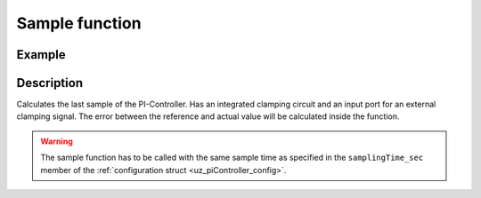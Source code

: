 .. _uz_piController_sample:

===============
Sample function
===============

.. doxygenfunction:: uz_PI_Controller_sample

Example
=======

.. code-block:: c
  :linenos:
  :caption: Example function call to calculate the PI-Controller output. PI-Instance via :ref:`init-function <uz_piController_init>`

  #include "uz_piController.h"
  int main(void) {
     float referenceValue = 1.5f;
     float actualValue = 1.1f;
     bool ext_clamping = false;
     float output = uz_PI_Controller_sample(PI_instance, referenceValue, actualValue, ext_clamping);
  }

Description
===========

Calculates the last sample of the PI-Controller. Has an integrated clamping circuit and an input port for an external
clamping signal. The error between the reference and actual value will be calculated inside the function. 

.. warning::

  The sample function has to be called with the same sample time as specified in the ``samplingTime_sec`` member of the :ref:`configuration struct <uz_piController_config>`.

.. tikz:: PI-Controller
  :align: left

  \usetikzlibrary{calc};
  \node[draw, rectangle, rounded corners=6pt, minimum width=1cm,minimum height = 0.5cm, shift={(-27,-4.25)}](actual){actualValue};
  \node[draw, rectangle, rounded corners=6pt, minimum width=1cm,minimum height = 0.5cm, shift={(-27,-1.75)}](Ki){Ki};
  \node[draw, rectangle, rounded corners=6pt, minimum width=1cm,minimum height = 0.5cm, shift={(-27,-3)}](ref){referenceValue};
  \begin{scope}[shift={(-24.4,-3)}]
  \node[minimum size=0.7cm, draw, circle] (add) at (0,0) {};
  \node[] at (0,-0.2) {+};
  \node at (-0.2,0) {+};
  \end{scope}
  \node[draw, rectangle, minimum height=1.3cm] (Multiply1) at (-22.5,-2.6) {~~~\,\large{x}\,\,~~~};
  \draw[-latex](ref.east)--(add.west);
  \draw[-latex](actual.east)-|(add.south);
  \draw(Ki.east)-|($(Multiply1.west)+(-1.3,0.3)$);
  \draw[-latex]($(Multiply1.west)+(-1.3,0.3)$) to ($(Multiply1.west)+(0,0.3)$);
  \draw[-latex](add.east) to ($(Multiply1.west)+(0,-0.4)$);  
  \begin{scope}[shift={(-12.5,-2.2)}]
  \node[draw, rectangle, minimum height=1.3cm, minimum width = 2cm] (Switch1) at (0,0) {\footnotesize{$>0$}};
  \draw(-1,0.4) to (0,0.4); 
  \draw(-1,-0.4) to (0,-0.4); 
  \draw(-1,0) to (-0.5,0);
  \draw(-0.5,0.1) to (-0.5,-0.1);
  \draw (0.05,0.45) rectangle (-0.05,0.35){};
  \draw (0.05,-0.45) rectangle (-0.05,-0.35){};
  \draw(0,0.4) to (0.7,0);
  \draw(0.7,0) to (1,0);
  \end{scope}
  \draw[-latex] (Multiply1.east) to ($(Switch1.west)+(0,-0.4)$);
  \begin{scope}[shift={(-18,-4.5)}]
  \node[draw, rectangle, minimum height=2.3cm, minimum width = 3cm, fill=lightgray] (Clamping) at (0,0) {};
  \node[font=\footnotesize,rotate=90] at (0,0) {preIntegrator};
  \node[font=\footnotesize] at (0.9,0) {preSat};
  \node[font=\footnotesize] at (-0.9,0) {Clamp};
  \node[font=\footnotesize] at (0,-1.5) {Clamping circuit};
  \end{scope}
  \node[draw, rectangle, minimum height = 2.5cm] (OR) at (-18,0.5) {~~~\,OR\,\,~~~};
  \draw[-latex] ($(Clamping.north)+(0,0.75)$)--(Clamping.north);
  \draw[-](Clamping.west) -| ($(Clamping.west)+(-1,1.7)$);
  \draw[-, bend angle=45, bend left]($(Clamping.west)+(-1,1.7)$)to node[below,align=center]{}($(Clamping.west)+(-1,2.1)$);
  \draw[-]($(Clamping.west)+(-1,2.1)$) -- ($(Clamping.west)+(-1,4.3)$);
  \draw[-latex]($(Clamping.west)+(-1,4.3)$) -- ($(OR.west)+(0,-0.7)$);
  \node[draw, rectangle, rounded corners=6pt, minimum width=1cm,minimum height = 0.5cm, shift={(-22.5,1.2)}](ext){ext\_clamping};
  \draw[-latex] (ext.east)--($(OR.west)+(0,0.7)$);
  \node[draw, rectangle, minimum height=1.1cm] (delay) at (-16,0.5) {~~~\,\large{$\frac{1}{z}$}\,\,~~~};
  \draw[-latex](OR.east)--(delay.west);
  \draw(delay.east)-| ($(Switch1.west)+(-1.5,0)$);
  \draw[-latex]($(Switch1.west)+(-1.5,0)$) -- (Switch1.west);
  \node[draw, rectangle, minimum height=1.1cm] (Constant2) at (-14,0.5) {~~~\,0\,\,~~~};
  \draw[-latex](Constant2.south) |- ($(Switch1.west)+(0,0.4)$);
  \begin{scope}[shift={(-4,-1.8)}]
  \node[minimum size=0.7cm, draw, circle] (add1) at (0,0) {};
  \node[] at (0,-0.2) {+};
  \node at (-0.2,0) {+};
  \end{scope}
  \node[draw, rectangle, rounded corners=6pt, minimum width=1cm,minimum height = 0.5cm, shift={(0.5,-1.8)}](out){output};
  \node[draw, rectangle, rounded corners=6pt, minimum width=1cm,minimum height = 0.5cm, shift={(-27,-9.5)}](Kp){Kp};
  \node[draw, rectangle, minimum height=1.1cm] (Multiply2) at (-22.5,-9.2) {~~~\,\large{x}\,\,~~~};
  \draw[-latex](Kp.east)--($(Multiply2.west)+(0,-0.3)$);
  \draw[-latex]($(add.east)+(0.4,0)$)|-($(Multiply2.west)+(0,0.3)$);
  \node [circle,fill,inner sep=1pt] at ($(add.east)+(0.4,0)$){};
  \begin{scope}[shift={(-18.3,-8.8)}]
  \node[draw, rectangle, minimum height=1.3cm, minimum width = 2cm] (Switch2) at (0,0) {\footnotesize{$>0$}};
  \draw(-1,0.4) to (0,0.4); 
  \draw(-1,-0.4) to (0,-0.4); 
  \draw(-1,0) to (-0.5,0);
  \draw(-0.5,0.1) to (-0.5,-0.1);
  \draw (0.05,0.45) rectangle (-0.05,0.35){};
  \draw (0.05,-0.45) rectangle (-0.05,-0.35){};
  \draw(0,0.4) to (0.7,0);
  \draw(0.7,0) to (1,0);
  \end{scope}
  \draw[-latex](Multiply2.east)--($(Switch2.west)+(0,-0.4)$);
  \node[draw, rectangle, minimum height=1.1cm] (Constant1) at (-20.5,-8) {~~~\,0\,\,~~~};
  \draw(Constant1.east)-|($(Switch2.west)+(-0.3,0.4)$);
  \draw[-latex]($(Switch2.west)+(-0.3,0.4)$)--($(Switch2.west)+(0,0.4)$);
  \draw[-latex](Switch2.east)-|(add1.south);
  \node [circle,fill,inner sep=1pt] at (-18,-2.6){};
  \draw[-latex]($(Clamping.east)+(12.2,0)$) -- (Clamping.east);
  \draw[-, bend angle=45, bend left]($(Clamping.east)+(12.2,0)$)to node[below,align=center]{}($(Clamping.east)+(12.7,0)$);
  \draw($(Clamping.east)+(12.7,0)$) -| ($(add1.west)+(1,0)$);
  \node [circle,fill,inner sep=1pt] at ($(add1.west)+(1,0)$) {};
  \node[draw, rectangle, minimum height=1.1cm] (delay2) at (-6,-1.8) {~~~\,\large{$\frac{1}{z}$}\,\,~~~}; 
  \begin{scope}[shift={(-10.5,-2.2)}]
  \node[minimum size=0.7cm, draw, circle] at (0,0) (add3){};
  \node[] at (0,-0.2) {+};
  \node at (-0.2,0) {+};
  \end{scope}
  \draw[-latex](Switch1.east)--(add3.west);
  \draw[-latex](delay2.east)--(add1.west);
  \draw($(delay2.east)+(0.5,0)$)|-($(add3.south)+(0,-1)$);
  \draw[-latex]($(add3.south)+(0,-1)$)--(add3.south);
  \node [circle,fill,inner sep=1pt] at ($(delay2.east)+(0.5,0)$) {};
  \begin{scope}[shift={(-8.3,-1.8)}]
  \node[draw, rectangle, minimum height=1.3cm, minimum width = 2cm] (Switch3) at (0,0) {\footnotesize{$>0$}};
  \draw(-1,0.4) to (0,0.4); 
  \draw(-1,-0.4) to (0,-0.4); 
  \draw(-1,0) to (-0.5,0);
  \draw(-0.5,0.1) to (-0.5,-0.1);
  \draw (0.05,0.45) rectangle (-0.05,0.35){};
  \draw (0.05,-0.45) rectangle (-0.05,-0.35){};
  \draw(0,0.4) to (0.7,0);
  \draw(0.7,0) to (1,0);
  \end{scope}
  \draw[-latex](add3.east)--($(Switch3.west)+(0,-0.4)$);
  \draw[-latex](Switch3.east)--(delay2.west);
  \node[draw, rectangle, rounded corners=6pt, minimum width=1cm,minimum height = 0.5cm, shift={(-12.5,-6)}](Reset){Reset};
  \draw(Reset.east)--($(Reset.east)+(0.75,0)$);
  \draw($(Reset.east)+(0.75,0)$)|-($(Reset.east)+(-9.6,-1)$);
  \draw[-latex]($(Reset.east)+(-9.6,-1)$)|-(Switch2.west);
  \node [circle,fill,inner sep=1pt] at ($(Reset.east)+(0.75,0)$){};
  \draw($(Reset.east)+(0.75,0)$)--($(Reset.east)+(0.75,1.3)$);
  \draw[-, bend angle=45, bend left]($(Reset.east)+(0.75,1.3)$)to node[below,align=center]{}($(Reset.east)+(0.75,1.8)$);
  \draw($(Reset.east)+(0.75,1.8)$)--($(Reset.east)+(0.75,3.5)$);
  \draw[-, bend angle=45, bend left]($(Reset.east)+(0.75,3.5)$)to node[below,align=center]{}($(Reset.east)+(0.75,4)$);
  \draw[-latex]($(Reset.east)+(0.75,4)$)|-(Switch3.west);
  \draw[-latex]($(Switch3.west)+(-4.7,0.4)$)--($(Switch3.west)+(0,0.4)$);
  \node [circle,fill,inner sep=1pt] at ($(Switch3.west)+(-4.7,0.4)$){};
  \begin{scope}[shift={(-2,-1.8)}]
  \node [draw, rectangle, minimum height=1.1cm] (Limit) at (0,0) {~~~~~~\,~~~};
  \draw[color=lightgray](-0.35,0) -- (0.35,0);
  \draw[color=lightgray](0,-0.27) -- (0,0.27);
  \draw(Limit.south)[draw, color=black, thick]{(-0.35,-0.25) -- ++(0.2,0) -- ++(0.3,0.5)-- ++(0.2,0)};
  \node[below, font=\footnotesize] at (0,-0.5) {Limitation};
  \end{scope}
  \draw[-latex](add1.east)--(Limit.west);
  \draw[-latex](Limit.east)--(out.west);
